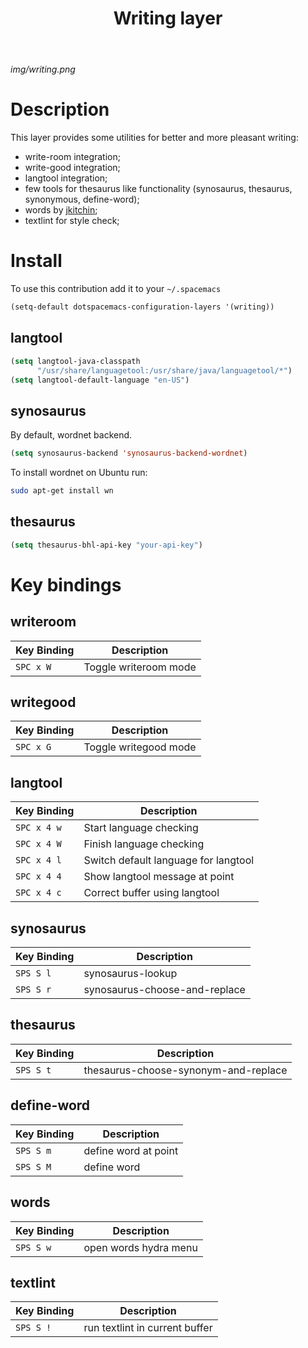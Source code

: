 #+TITLE: Writing layer
#+HTML_HEAD_EXTRA: <link rel="stylesheet" type="text/css" href="../css/readtheorg.css" />

#+CAPTION: logo

# The maximum height of the logo should be 200 pixels.
[[img/writing.png]]

* Table of Contents                                        :TOC_4_org:noexport:
 - [[Description][Description]]
 - [[Install][Install]]
   - [[langtool][langtool]]
   - [[synosaurus][synosaurus]]
   - [[thesaurus][thesaurus]]
 - [[Key bindings][Key bindings]]
   - [[writeroom][writeroom]]
   - [[writegood][writegood]]
   - [[langtool][langtool]]
   - [[synosaurus][synosaurus]]
   - [[thesaurus][thesaurus]]
   - [[define-word][define-word]]
   - [[words][words]]
   - [[textlint][textlint]]

* Description
This layer provides some utilities for better and more pleasant writing:
  - write-room integration;
  - write-good integration;
  - langtool integration;
  - few tools for thesaurus like functionality (synosaurus, thesaurus, synonymous, define-word);
  - words by [[https://github.com/jkitchin/][jkitchin]];
  - textlint for style check;

* Install
To use this contribution add it to your =~/.spacemacs=

#+begin_src emacs-lisp
  (setq-default dotspacemacs-configuration-layers '(writing))
#+end_src

** langtool
#+BEGIN_SRC emacs-lisp
  (setq langtool-java-classpath
        "/usr/share/languagetool:/usr/share/java/languagetool/*")
  (setq langtool-default-language "en-US")
#+END_SRC

** synosaurus
By default, wordnet backend.
#+BEGIN_SRC emacs-lisp
  (setq synosaurus-backend 'synosaurus-backend-wordnet)
#+END_SRC
To install wordnet on Ubuntu run:
#+BEGIN_SRC bash
  sudo apt-get install wn
#+END_SRC

** thesaurus
#+BEGIN_SRC emacs-lisp
  (setq thesaurus-bhl-api-key "your-api-key")
#+END_SRC

* Key bindings

** writeroom

| Key Binding | Description                          |
|-------------+--------------------------------------|
| ~SPC x W~   | Toggle writeroom mode                |

** writegood

| Key Binding | Description                          |
|-------------+--------------------------------------|
| ~SPC x G~   | Toggle writegood mode                |

** langtool

| Key Binding | Description                          |
|-------------+--------------------------------------|
| ~SPC x 4 w~ | Start language checking              |
| ~SPC x 4 W~ | Finish language checking             |
| ~SPC x 4 l~ | Switch default language for langtool |
| ~SPC x 4 4~ | Show langtool message at point       |
| ~SPC x 4 c~ | Correct buffer using langtool        |

** synosaurus
| Key Binding | Description                          |
|-------------+--------------------------------------|
| ~SPS S l~   | synosaurus-lookup                    |
| ~SPS S r~   | synosaurus-choose-and-replace        |

** thesaurus
| Key Binding | Description                          |
|-------------+--------------------------------------|
| ~SPS S t~   | thesaurus-choose-synonym-and-replace |

** define-word

| Key Binding | Description          |
|-------------+----------------------|
| ~SPS S m~   | define word at point |
| ~SPS S M~   | define word          |

** words

| Key Binding | Description           |
|-------------+-----------------------|
| ~SPS S w~   | open words hydra menu |

** textlint

| Key Binding | Description                     |
|-------------+---------------------------------|
| ~SPS S !~   | run textlint in current buffer |


